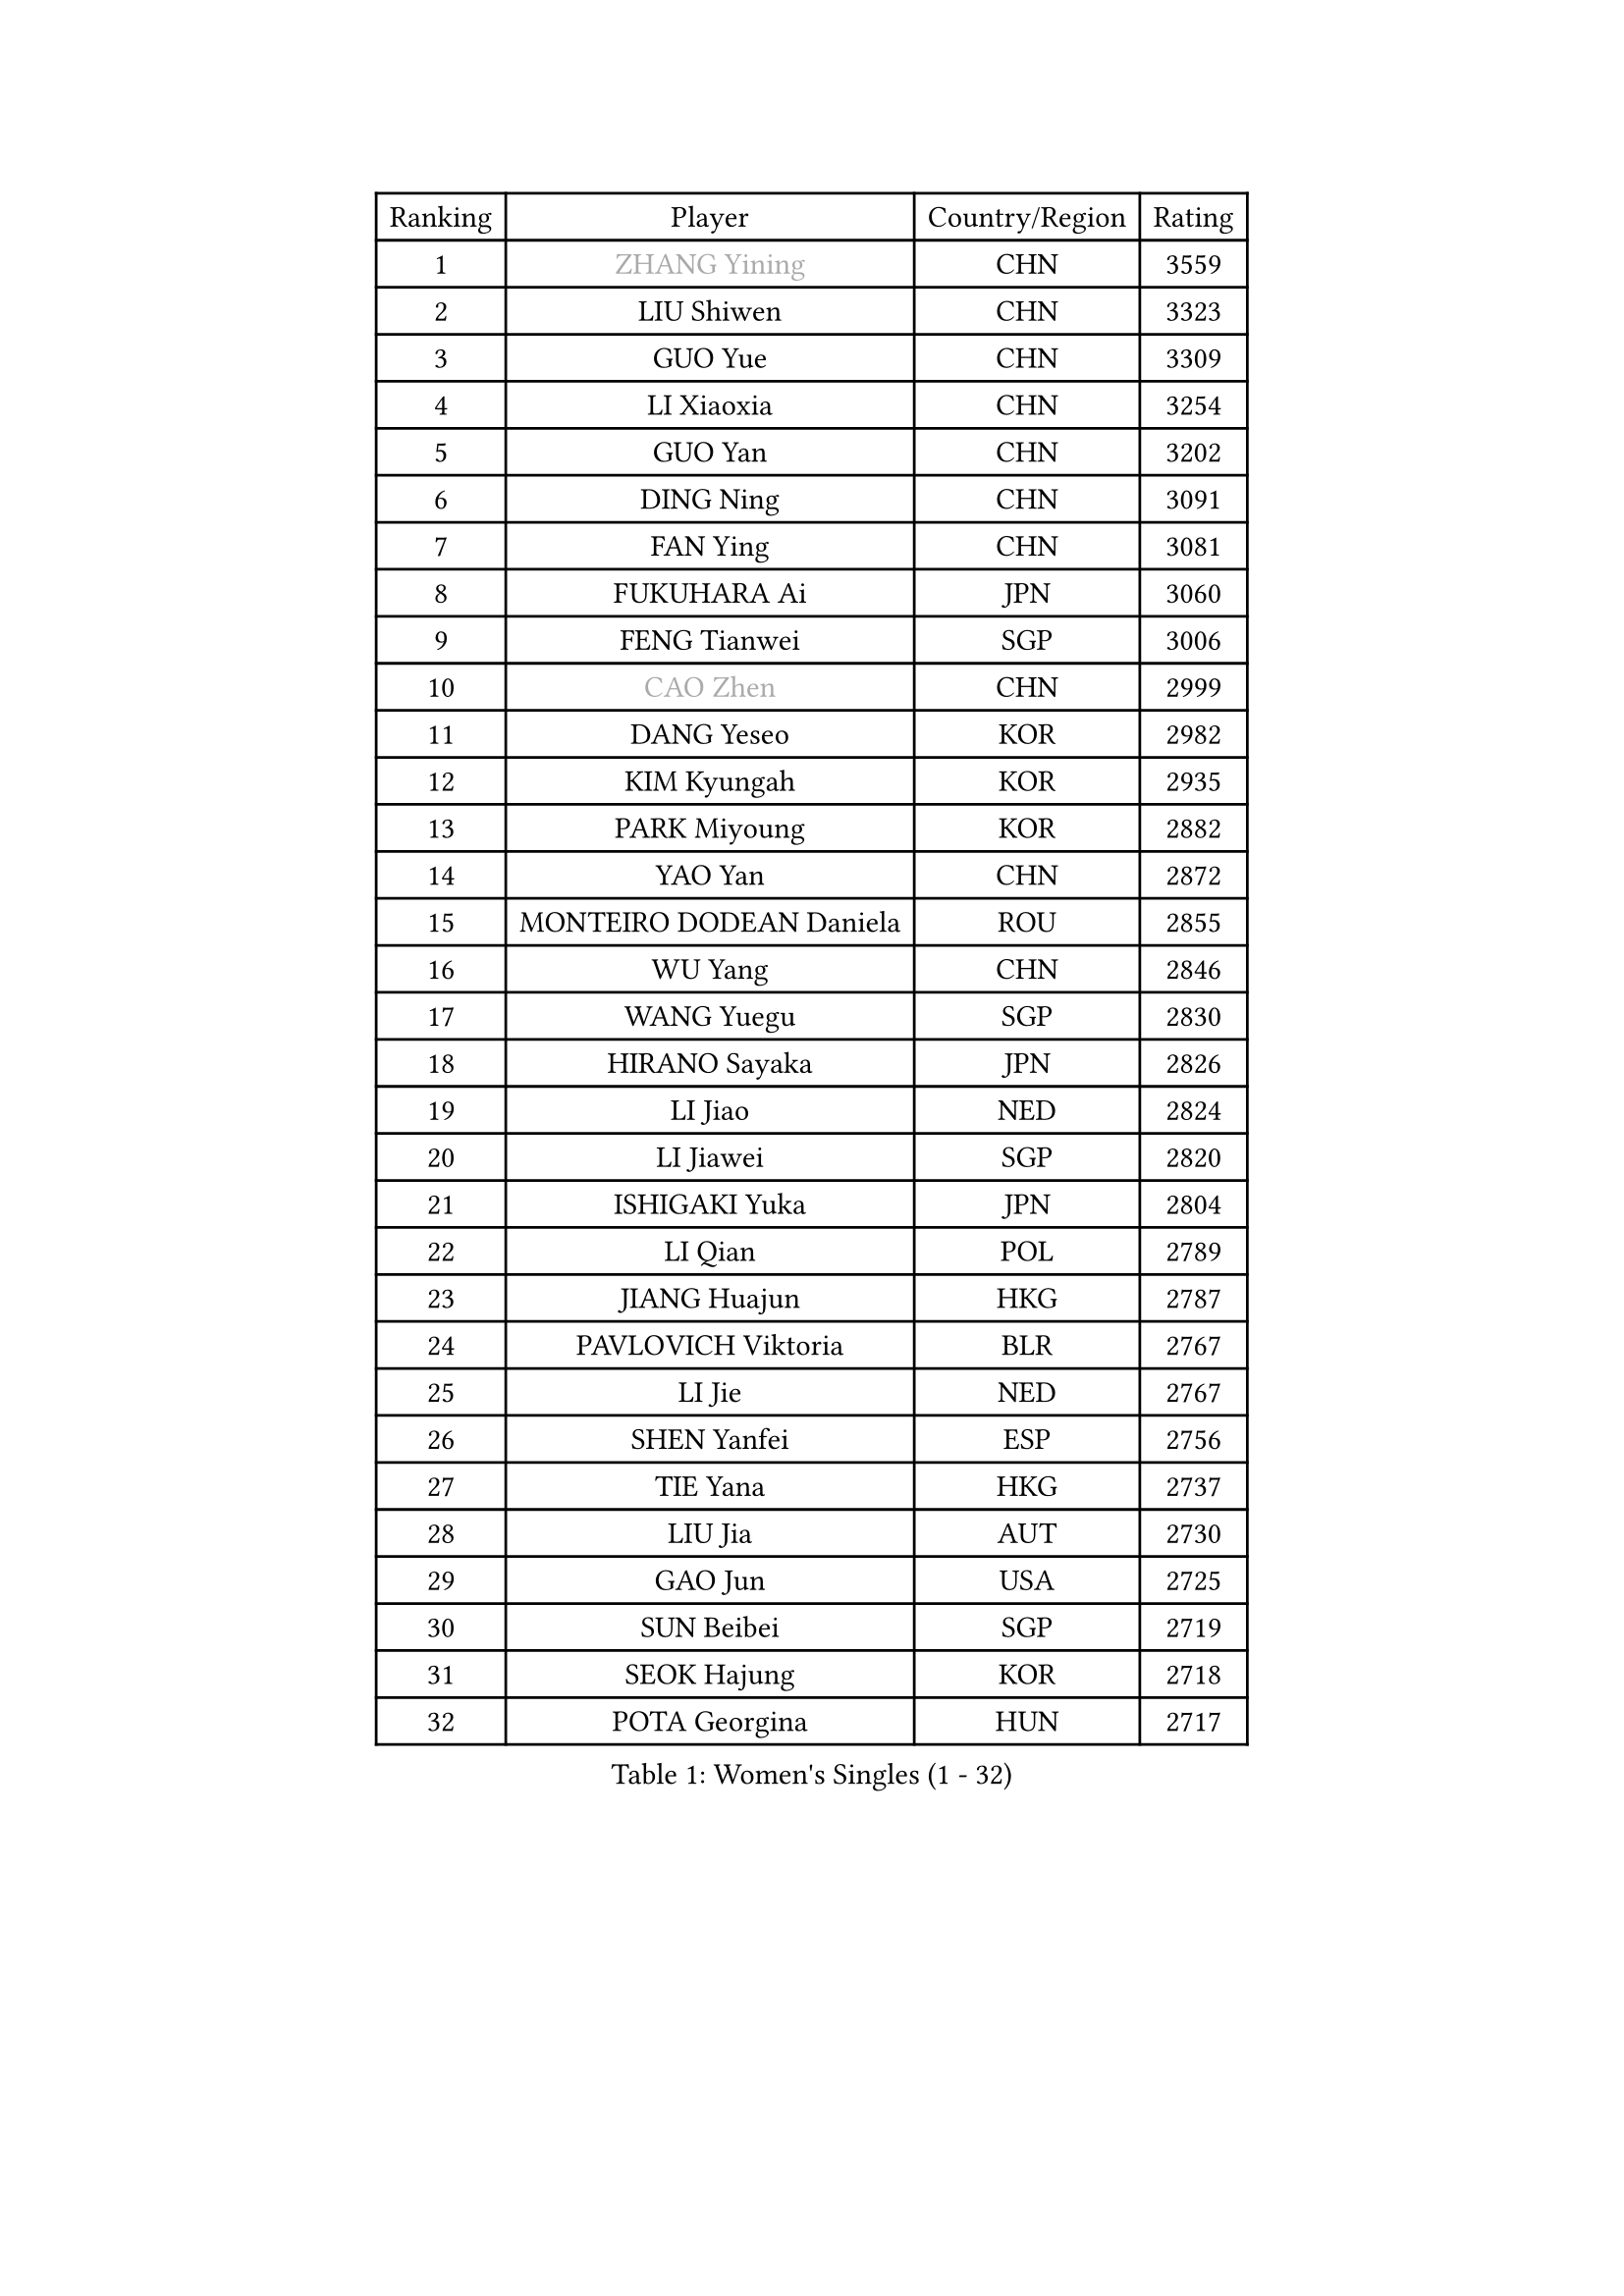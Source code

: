 
#set text(font: ("Courier New", "NSimSun"))
#figure(
  caption: "Women's Singles (1 - 32)",
    table(
      columns: 4,
      [Ranking], [Player], [Country/Region], [Rating],
      [1], [#text(gray, "ZHANG Yining")], [CHN], [3559],
      [2], [LIU Shiwen], [CHN], [3323],
      [3], [GUO Yue], [CHN], [3309],
      [4], [LI Xiaoxia], [CHN], [3254],
      [5], [GUO Yan], [CHN], [3202],
      [6], [DING Ning], [CHN], [3091],
      [7], [FAN Ying], [CHN], [3081],
      [8], [FUKUHARA Ai], [JPN], [3060],
      [9], [FENG Tianwei], [SGP], [3006],
      [10], [#text(gray, "CAO Zhen")], [CHN], [2999],
      [11], [DANG Yeseo], [KOR], [2982],
      [12], [KIM Kyungah], [KOR], [2935],
      [13], [PARK Miyoung], [KOR], [2882],
      [14], [YAO Yan], [CHN], [2872],
      [15], [MONTEIRO DODEAN Daniela], [ROU], [2855],
      [16], [WU Yang], [CHN], [2846],
      [17], [WANG Yuegu], [SGP], [2830],
      [18], [HIRANO Sayaka], [JPN], [2826],
      [19], [LI Jiao], [NED], [2824],
      [20], [LI Jiawei], [SGP], [2820],
      [21], [ISHIGAKI Yuka], [JPN], [2804],
      [22], [LI Qian], [POL], [2789],
      [23], [JIANG Huajun], [HKG], [2787],
      [24], [PAVLOVICH Viktoria], [BLR], [2767],
      [25], [LI Jie], [NED], [2767],
      [26], [SHEN Yanfei], [ESP], [2756],
      [27], [TIE Yana], [HKG], [2737],
      [28], [LIU Jia], [AUT], [2730],
      [29], [GAO Jun], [USA], [2725],
      [30], [SUN Beibei], [SGP], [2719],
      [31], [SEOK Hajung], [KOR], [2718],
      [32], [POTA Georgina], [HUN], [2717],
    )
  )#pagebreak()

#set text(font: ("Courier New", "NSimSun"))
#figure(
  caption: "Women's Singles (33 - 64)",
    table(
      columns: 4,
      [Ranking], [Player], [Country/Region], [Rating],
      [33], [KIM Jong], [PRK], [2710],
      [34], [TOTH Krisztina], [HUN], [2694],
      [35], [CHANG Chenchen], [CHN], [2694],
      [36], [SCHALL Elke], [GER], [2686],
      [37], [LIN Ling], [HKG], [2672],
      [38], [HUANG Yi-Hua], [TPE], [2665],
      [39], [YU Mengyu], [SGP], [2660],
      [40], [ODOROVA Eva], [SVK], [2645],
      [41], [WANG Chen], [CHN], [2643],
      [42], [LI Xiaodan], [CHN], [2640],
      [43], [ISHIKAWA Kasumi], [JPN], [2638],
      [44], [WU Jiaduo], [GER], [2619],
      [45], [STRBIKOVA Renata], [CZE], [2605],
      [46], [WEN Jia], [CHN], [2601],
      [47], [PENG Luyang], [CHN], [2596],
      [48], [LAU Sui Fei], [HKG], [2592],
      [49], [LANG Kristin], [GER], [2587],
      [50], [#text(gray, "TASEI Mikie")], [JPN], [2587],
      [51], [KOMWONG Nanthana], [THA], [2585],
      [52], [RAO Jingwen], [CHN], [2583],
      [53], [WU Xue], [DOM], [2580],
      [54], [PASKAUSKIENE Ruta], [LTU], [2573],
      [55], [LEE Eunhee], [KOR], [2573],
      [56], [FUKUOKA Haruna], [JPN], [2566],
      [57], [VACENOVSKA Iveta], [CZE], [2565],
      [58], [TIKHOMIROVA Anna], [RUS], [2536],
      [59], [LI Xue], [FRA], [2532],
      [60], [SUH Hyo Won], [KOR], [2522],
      [61], [CHOI Moonyoung], [KOR], [2522],
      [62], [PESOTSKA Margaryta], [UKR], [2516],
      [63], [RAMIREZ Sara], [ESP], [2515],
      [64], [ZHU Fang], [ESP], [2514],
    )
  )#pagebreak()

#set text(font: ("Courier New", "NSimSun"))
#figure(
  caption: "Women's Singles (65 - 96)",
    table(
      columns: 4,
      [Ranking], [Player], [Country/Region], [Rating],
      [65], [WANG Xuan], [CHN], [2510],
      [66], [SAMARA Elizabeta], [ROU], [2508],
      [67], [DVORAK Galia], [ESP], [2498],
      [68], [LI Qiangbing], [AUT], [2495],
      [69], [LOVAS Petra], [HUN], [2478],
      [70], [PAVLOVICH Veronika], [BLR], [2476],
      [71], [FUJINUMA Ai], [JPN], [2474],
      [72], [MOON Hyunjung], [KOR], [2452],
      [73], [ZHANG Rui], [HKG], [2451],
      [74], [BARTHEL Zhenqi], [GER], [2445],
      [75], [TIMINA Elena], [NED], [2442],
      [76], [XIAN Yifang], [FRA], [2441],
      [77], [GANINA Svetlana], [RUS], [2437],
      [78], [STEFANOVA Nikoleta], [ITA], [2436],
      [79], [TAN Wenling], [ITA], [2432],
      [80], [HIURA Reiko], [JPN], [2428],
      [81], [BOROS Tamara], [CRO], [2423],
      [82], [WAKAMIYA Misako], [JPN], [2411],
      [83], [FUJII Hiroko], [JPN], [2410],
      [84], [JEE Minhyung], [AUS], [2403],
      [85], [CHENG I-Ching], [TPE], [2397],
      [86], [PARK Seonghye], [KOR], [2396],
      [87], [MORIZONO Misaki], [JPN], [2387],
      [88], [#text(gray, "TERUI Moemi")], [JPN], [2385],
      [89], [NI Xia Lian], [LUX], [2383],
      [90], [JIA Jun], [CHN], [2376],
      [91], [HU Melek], [TUR], [2372],
      [92], [YANG Ha Eun], [KOR], [2370],
      [93], [SHAN Xiaona], [GER], [2352],
      [94], [KANG Misoon], [KOR], [2349],
      [95], [#text(gray, "LU Yun-Feng")], [TPE], [2347],
      [96], [ERDELJI Anamaria], [SRB], [2340],
    )
  )#pagebreak()

#set text(font: ("Courier New", "NSimSun"))
#figure(
  caption: "Women's Singles (97 - 128)",
    table(
      columns: 4,
      [Ranking], [Player], [Country/Region], [Rating],
      [97], [#text(gray, "JEON Hyekyung")], [KOR], [2335],
      [98], [PARK Youngsook], [KOR], [2318],
      [99], [SKOV Mie], [DEN], [2317],
      [100], [PARTYKA Natalia], [POL], [2315],
      [101], [#text(gray, "ROBERTSON Laura")], [GER], [2297],
      [102], [SHIM Serom], [KOR], [2297],
      [103], [KRAVCHENKO Marina], [ISR], [2295],
      [104], [SOLJA Amelie], [AUT], [2290],
      [105], [#text(gray, "NEGRISOLI Laura")], [ITA], [2284],
      [106], [EKHOLM Matilda], [SWE], [2283],
      [107], [GRZYBOWSKA-FRANC Katarzyna], [POL], [2281],
      [108], [BOLLMEIER Nadine], [GER], [2280],
      [109], [#text(gray, "KONISHI An")], [JPN], [2278],
      [110], [PROKHOROVA Yulia], [RUS], [2274],
      [111], [MIAO Miao], [AUS], [2253],
      [112], [BILENKO Tetyana], [UKR], [2249],
      [113], [XU Jie], [POL], [2232],
      [114], [KIM Junghyun], [KOR], [2227],
      [115], [FEHER Gabriela], [SRB], [2223],
      [116], [IVANCAN Irene], [GER], [2216],
      [117], [KRAMER Tanja], [GER], [2215],
      [118], [YAMANASHI Yuri], [JPN], [2204],
      [119], [MOLNAR Cornelia], [CRO], [2203],
      [120], [FADEEVA Oxana], [RUS], [2187],
      [121], [#text(gray, "ETSUZAKI Ayumi")], [JPN], [2187],
      [122], [LAY Jian Fang], [AUS], [2186],
      [123], [YU Kwok See], [HKG], [2182],
      [124], [BAKULA Andrea], [CRO], [2177],
      [125], [DOLGIKH Maria], [RUS], [2177],
      [126], [KUZMINA Elena], [RUS], [2173],
      [127], [GRUNDISCH Carole], [FRA], [2172],
      [128], [YAN Chimei], [SMR], [2171],
    )
  )
